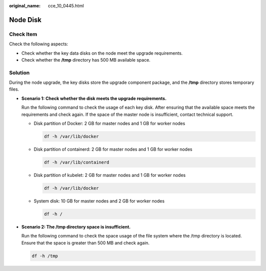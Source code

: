 :original_name: cce_10_0445.html

.. _cce_10_0445:

Node Disk
=========

Check Item
----------

Check the following aspects:

-  Check whether the key data disks on the node meet the upgrade requirements.
-  Check whether the **/tmp** directory has 500 MB available space.

Solution
--------

During the node upgrade, the key disks store the upgrade component package, and the **/tmp** directory stores temporary files.

-  **Scenario 1: Check whether the disk meets the upgrade requirements.**

   Run the following command to check the usage of each key disk. After ensuring that the available space meets the requirements and check again. If the space of the master node is insufficient, contact technical support.

   -  Disk partition of Docker: 2 GB for master nodes and 1 GB for worker nodes

      .. code-block::

         df -h /var/lib/docker

   -  Disk partition of containerd: 2 GB for master nodes and 1 GB for worker nodes

      .. code-block::

         df -h /var/lib/containerd

   -  Disk partition of kubelet: 2 GB for master nodes and 1 GB for worker nodes

      .. code-block::

         df -h /var/lib/docker

   -  System disk: 10 GB for master nodes and 2 GB for worker nodes

      .. code-block::

         df -h /

-  **Scenario 2: The /tmp directory space is insufficient.**

   Run the following command to check the space usage of the file system where the /tmp directory is located. Ensure that the space is greater than 500 MB and check again.

   .. code-block::

      df -h /tmp
